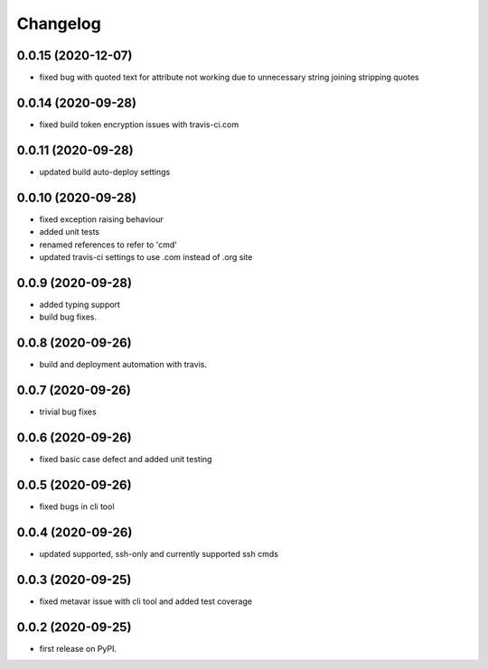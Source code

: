 
Changelog
=========

0.0.15 (2020-12-07)
-------------------

* fixed bug with quoted text for attribute not working due to unnecessary string joining stripping quotes

0.0.14 (2020-09-28)
-------------------

* fixed build token encryption issues with travis-ci.com

0.0.11 (2020-09-28)
-------------------

* updated build auto-deploy settings

0.0.10 (2020-09-28)
-------------------

* fixed exception raising behaviour
* added unit tests
* renamed references to refer to 'cmd'
* updated travis-ci settings to use .com instead of .org site

0.0.9 (2020-09-28)
------------------

* added typing support
* build bug fixes.

0.0.8 (2020-09-26)
------------------

* build and deployment automation with travis.

0.0.7 (2020-09-26)
------------------

* trivial bug fixes

0.0.6 (2020-09-26)
------------------

* fixed basic case defect and added unit testing

0.0.5 (2020-09-26)
------------------

* fixed bugs in cli tool

0.0.4 (2020-09-26)
------------------

* updated supported, ssh-only and currently supported ssh cmds

0.0.3 (2020-09-25)
------------------

* fixed metavar issue with cli tool and added test coverage

0.0.2 (2020-09-25)
------------------

* first release on PyPI.
